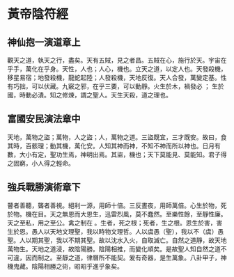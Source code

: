 * 黃帝陰符經

** 神仙抱一演道章上

觀天之道，執天之行，盡矣。天有五賊，見之者昌。五賊在心，施行於天。宇宙在乎手，萬化在乎身。天性，人也；人心，機也。立天之道，以定人也。天發殺機，移星易宿；地發殺機，龍蛇起陸；人發殺機，天地反復。天人合發，萬變定基。性有巧拙，可以伏藏。九竅之邪，在乎三要，可以動靜。火生於木，禍發必 ； 生於國，時動必潰。知之修煉，謂之聖人。天生天殺，道之理也。

** 富國安民演法章中

天地，萬物之盜；萬物，人之盜；人，萬物之道。三盜既宜，三才既安。故曰，食其時，百骸理；動其機，萬化安。人知其神而神，不知不神而所以神也。日月有數，大小有定，聖功生焉，神明出焉。其盜，機也；天下莫能見、莫能知。君子得之固窮，小人得之輕命。

** 強兵戰勝演術章下

瞽者善聽，聾者善視。絕利一源，用師十倍。三反晝夜，用師萬倍。心生於物，死於物。機在目。天之無恩而大恩生，迅雷烈風，莫不蠢然。至樂性餘，至靜性廉。天之至私，用之至公。禽之制在 。生者，死之根；死者，生之根。恩生於害，害生於恩。愚人以天地文理聖，我以時物文理哲。人以虞愚（聖），我以不（虞）愚聖。人以期其聖，我以不期其聖。故以沈水入火，自取滅亡。自然之道靜，故天地萬物生。天地之道浸，故陰陽勝。陰陽相推，而變化順矣。是故聖人知自然之道不可違，因而制之。至靜之道，律曆所不能契。爰有奇器，是生萬象。八卦甲子，神機鬼藏。陰陽相勝之術，昭昭乎進乎象矣。
